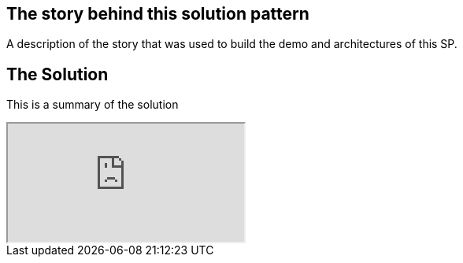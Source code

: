== The story behind this solution pattern

A description of the story that was used to build the demo and architectures of this SP.

== The Solution

This is a summary of the solution


++++
<iframe src="https://redhat-solution-patterns.github.io/rh-solution-patterns/"></iframe>
++++